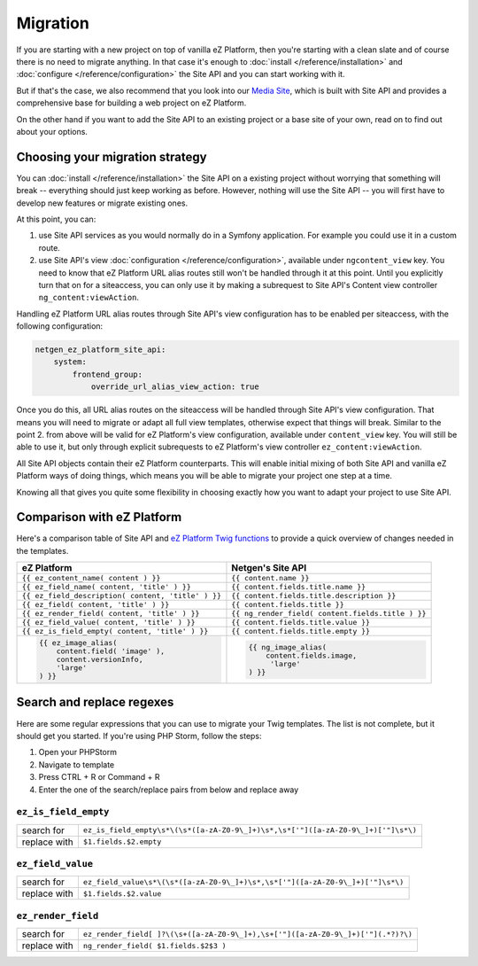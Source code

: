 Migration
=========

If you are starting with a new project on top of vanilla eZ Platform, then you're starting with a
clean slate and of course there is no need to migrate anything. In that case it's enough to :doc:`install </reference/installation>`
and :doc:`configure </reference/configuration>` the Site API and you can start working with it.

But if that's the case, we also recommend that you look into our `Media Site`_, which is built with
Site API and provides a comprehensive base for building a web project on eZ Platform.

On the other hand if you want to add the Site API to an existing project or a base site of your own,
read on to find out about your options.

.. _Media site: https://github.com/netgen/media-site

Choosing your migration strategy
--------------------------------

You can :doc:`install </reference/installation>` the Site API on a existing project without worrying
that something will break -- everything should just keep working as before. However, nothing will
use the Site API -- you will first have to develop new features or migrate existing ones.

At this point, you can:

1. use Site API services as you would normally do in a Symfony application. For example you could
   use it in a custom route.

2. use Site API's view :doc:`configuration </reference/configuration>`, available under
   ``ngcontent_view`` key. You need to know that eZ Platform URL alias routes still won't be handled
   through it at this point. Until you explicitly turn that on for a siteaccess, you can only use it
   by making a subrequest to Site API's Content view controller ``ng_content:viewAction``.

Handling eZ Platform URL alias routes through Site API's view configuration has to be enabled per
siteaccess, with the following configuration:

.. code-block:: yaml

    netgen_ez_platform_site_api:
        system:
            frontend_group:
                override_url_alias_view_action: true

Once you do this, all URL alias routes on the siteaccess will be handled through Site API's view
configuration. That means you will need to migrate or adapt all full view templates, otherwise
expect that things will break. Similar to the point 2. from above will be valid for eZ Platform's
view configuration, available under ``content_view`` key. You will still be able to use it, but only
through explicit subrequests to eZ Platform's view controller ``ez_content:viewAction``.

All Site API objects contain their eZ Platform counterparts. This will enable initial mixing of both
Site API and vanilla eZ Platform ways of doing things, which means you will be able to migrate your
project one step at a time.

Knowing all that gives you quite some flexibility in choosing exactly how you want to adapt your
project to use Site API.

Comparison with eZ Platform
---------------------------

Here's a comparison table of Site API and `eZ Platform Twig functions`_ to provide a quick overview
of changes needed in the templates.

.. _eZ Platform Twig functions: https://doc.ezplatform.com/en/2.2/guide/twig_functions_reference/

+---------------------------------------------------------------------+-------------------------------------------------------------------------------+
| eZ Platform                                                         | Netgen's Site API                                                             |
+=====================================================================+===============================================================================+
| ``{{ ez_content_name( content ) }}``                                | ``{{ content.name }}``                                                        |
+---------------------------------------------------------------------+-------------------------------------------------------------------------------+
| ``{{ ez_field_name( content, 'title' ) }}``                         | ``{{ content.fields.title.name }}``                                           |
+---------------------------------------------------------------------+-------------------------------------------------------------------------------+
| ``{{ ez_field_description( content, 'title' ) }}``                  | ``{{ content.fields.title.description }}``                                    |
+---------------------------------------------------------------------+-------------------------------------------------------------------------------+
| ``{{ ez_field( content, 'title' ) }}``                              | ``{{ content.fields.title }}``                                                |
+---------------------------------------------------------------------+-------------------------------------------------------------------------------+
| ``{{ ez_render_field( content, 'title' ) }}``                       | ``{{ ng_render_field( content.fields.title ) }}``                             |
+---------------------------------------------------------------------+-------------------------------------------------------------------------------+
| ``{{ ez_field_value( content, 'title' ) }}``                        | ``{{ content.fields.title.value }}``                                          |
+---------------------------------------------------------------------+-------------------------------------------------------------------------------+
| ``{{ ez_is_field_empty( content, 'title' ) }}``                     | ``{{ content.fields.title.empty }}``                                          |
+---------------------------------------------------------------------+-------------------------------------------------------------------------------+
| .. code::                                                           | .. code::                                                                     |
|                                                                     |                                                                               |
|     {{ ez_image_alias(                                              |      {{ ng_image_alias(                                                       |
|         content.field( 'image' ),                                   |          content.fields.image,                                                |
|         content.versionInfo,                                        |           'large'                                                             |
|         'large'                                                     |      ) }}                                                                     |
|     ) }}                                                            |                                                                               |
+---------------------------------------------------------------------+-------------------------------------------------------------------------------+

Search and replace regexes
--------------------------

Here are some regular expressions that you can use to migrate your Twig templates. The list is not
complete, but it should get you started. If you're using PHP Storm, follow the steps:

1. Open your PHPStorm
2. Navigate to template
3. Press CTRL + R or Command + R
4. Enter the one of the search/replace pairs from below and replace away

``ez_is_field_empty``
~~~~~~~~~~~~~~~~~~~~~

+--------------+-----------------------------------------------------------------------------------+
| search for   | ``ez_is_field_empty\s*\(\s*([a-zA-Z0-9\_]+)\s*,\s*['"]([a-zA-Z0-9\_]+)['"]\s*\)`` |
+--------------+-----------------------------------------------------------------------------------+
| replace with | ``$1.fields.$2.empty``                                                            |
+--------------+-----------------------------------------------------------------------------------+

``ez_field_value``
~~~~~~~~~~~~~~~~~~

+--------------+--------------------------------------------------------------------------------+
| search for   | ``ez_field_value\s*\(\s*([a-zA-Z0-9\_]+)\s*,\s*['"]([a-zA-Z0-9\_]+)['"]\s*\)`` |
+--------------+--------------------------------------------------------------------------------+
| replace with | ``$1.fields.$2.value``                                                         |
+--------------+--------------------------------------------------------------------------------+

``ez_render_field``
~~~~~~~~~~~~~~~~~~~

+--------------+----------------------------------------------------------------------------------+
| search for   | ``ez_render_field[ ]?\(\s+([a-zA-Z0-9\_]+),\s+['"]([a-zA-Z0-9\_]+)['"](.*?)?\)`` |
+--------------+----------------------------------------------------------------------------------+
| replace with | ``ng_render_field( $1.fields.$2$3 )``                                            |
+--------------+----------------------------------------------------------------------------------+

